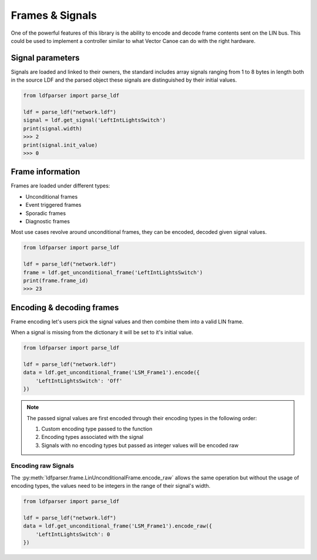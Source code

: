 Frames & Signals
================

One of the powerful features of this library is the ability to encode and decode frame contents
sent on the LIN bus. This could be used to implement a controller similar to what Vector Canoe
can do with the right hardware.

Signal parameters
-----------------

Signals are loaded and linked to their owners, the standard includes array signals ranging from
1 to 8 bytes in length both in the source LDF and the parsed object these signals are distinguished
by their initial values.

.. code-block:: python

    from ldfparser import parse_ldf

    ldf = parse_ldf("network.ldf")
    signal = ldf.get_signal('LeftIntLightsSwitch')
    print(signal.width)
    >>> 2
    print(signal.init_value)
    >>> 0

Frame information
-----------------

Frames are loaded under different types:

* Unconditional frames
* Event triggered frames
* Sporadic frames
* Diagnostic frames

Most use cases revolve around unconditional frames, they can be encoded, decoded given signal
values.

.. code-block:: python

    from ldfparser import parse_ldf

    ldf = parse_ldf("network.ldf")
    frame = ldf.get_unconditional_frame('LeftIntLightsSwitch')
    print(frame.frame_id)
    >>> 23

Encoding & decoding frames
--------------------------

Frame encoding let's users pick the signal values and then combine them into a valid LIN frame.

When a signal is missing from the dictionary it will be set to it's initial value.

.. code-block:: python

    from ldfparser import parse_ldf

    ldf = parse_ldf("network.ldf")
    data = ldf.get_unconditional_frame('LSM_Frame1').encode({
        'LeftIntLightsSwitch': 'Off'
    })

.. note:: The passed signal values are first encoded through their encoding types in the following order:

    #. Custom encoding type passed to the function
    #. Encoding types associated with the signal
    #. Signals with no encoding types but passed as integer values will be encoded raw

Encoding raw Signals
~~~~~~~~~~~~~~~~~~~~

The :py:meth:`ldfparser.frame.LinUnconditionalFrame.encode_raw` allows the same operation but
without the usage of encoding types, the values need to be integers in the range of their signal's
width.

.. code-block:: python

    from ldfparser import parse_ldf

    ldf = parse_ldf("network.ldf")
    data = ldf.get_unconditional_frame('LSM_Frame1').encode_raw({
        'LeftIntLightsSwitch': 0
    })
